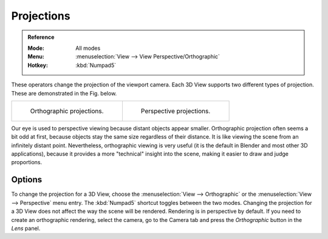 
***********
Projections
***********

.. admonition:: Reference
   :class: refbox

   :Mode:      All modes
   :Menu:      :menuselection:`View --> View Perspective/Orthographic`
   :Hotkey:    :kbd:`Numpad5`

These operators change the projection of the viewport camera.
Each 3D View supports two different types of projection.
These are demonstrated in the Fig. below.

.. list-table::

   * - .. figure:: /images/editors_3dview_navigate_projections_view-orthographic.png
          :width: 320px

          Orthographic projections.

     - .. figure:: /images/editors_3dview_navigate_projections_view-perspective.png
          :width: 320px

          Perspective projections.

Our eye is used to perspective viewing because distant objects appear smaller.
Orthographic projection often seems a bit odd at first,
because objects stay the same size regardless of their distance.
It is like viewing the scene from an infinitely distant point.
Nevertheless, orthographic viewing is very useful
(it is the default in Blender and most other 3D applications),
because it provides a more "technical" insight into the scene,
making it easier to draw and judge proportions.


Options
=======

To change the projection for a 3D View, choose the :menuselection:`View --> Orthographic`
or the :menuselection:`View --> Perspective` menu entry.
The :kbd:`Numpad5` shortcut toggles between the two modes.
Changing the projection for a 3D View does not affect the way the scene will be rendered.
Rendering is in perspective by default. If you need to create an orthographic rendering,
select the camera, go to the Camera tab and
press the *Orthographic* button in the *Lens* panel.

.. seealso::

   - :ref:`Render perspectives <camera-lens-type>`
   - :term:`Camera Projections <projection>`
